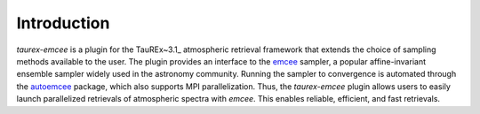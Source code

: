 .. _introduction:

Introduction
===============

`taurex-emcee` is a plugin for the TauREx~3.1_ atmospheric retrieval framework that extends the choice of sampling methods available to the user. The plugin provides an interface to the emcee_ sampler, a popular affine-invariant ensemble sampler widely used in the astronomy community. Running the sampler to convergence is automated through the autoemcee_ package, which also supports MPI parallelization. Thus, the `taurex-emcee` plugin allows users to easily launch parallelized retrievals of atmospheric spectra with `emcee`. This enables reliable, efficient, and fast retrievals.

.. _TauREx~3.1: https://taurex3-public.readthedocs.io/en/latest/
.. _emcee: https://emcee.readthedocs.io/en/stable/
.. _autoemcee: https://github.com/JohannesBuchner/autoemcee